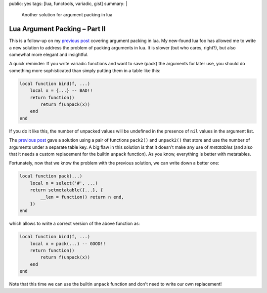 public: yes
tags: [lua, functools, variadic, gist]
summary: |
  Another solution for argument packing in lua

Lua Argument Packing – Part II
==============================

This is a follow-up on my `previous post`_ covering argument packing in lua.
My new-found lua foo has allowed me to write a new solution to address the
problem of packing arguments in lua. It is slower (but who cares, right?), but
also somewhat more elegant and insightful.

.. _previous post: ../../../02/02/lua-wat/

A quick reminder: If you write variadic functions and want to save (pack) the
arguments for later use, you should do something more sophisticated than
simply putting them in a table like this:

.. code-block:: lua

    local function bind(f, ...)
        local x = {...} -- BAD!!
        return function()
            return f(unpack(x))
        end
    end

If you do it like this, the number of unpacked values will be undefined in the
presence of ``nil`` values in the argument list.

The `previous post`_ gave a solution using a pair of functions ``pack2()`` and
``unpack2()`` that store and use the number of arguments under a separate
table key. A big flaw in this solution is that it doesn't make any use of
*metatables* (and also that it needs a custom replacement for the builtin
``unpack`` function). As you know, everything is better with metatables.

Fortunately, now that we know the problem with the previous solution, we can
write down a better one:

.. code-block:: lua

    local function pack(...)
        local n = select('#', ...)
        return setmetatable({...}, {
            __len = function() return n end,
        })
    end

which allows to write a correct version of the above function as:

.. code-block:: lua

    local function bind(f, ...)
        local x = pack(...) -- GOOD!!
        return function()
            return f(unpack(x))
        end
    end

Note that this time we can use the builtin ``unpack`` function and don't need
to write our own replacement!
